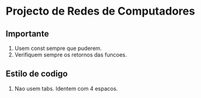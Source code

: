 * Projecto de Redes de Computadores
** Importante
1. Usem const sempre que puderem.
2. Verifiquem sempre os retornos das funcoes.
** Estilo de codigo
1. Nao usem tabs. Identem com 4 espacos.
